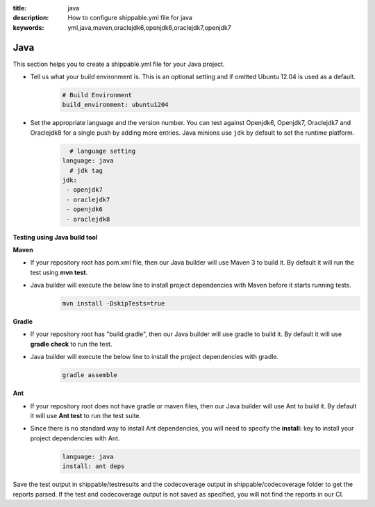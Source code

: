 :title: java 
:description: How to configure shippable.yml file for java 
:keywords: yml,java,maven,oraclejdk6,openjdk6,oraclejdk7,openjdk7

.. _langjava :

Java 
======
This section helps you to create a shippable.yml file for your Java project.

- Tell us what your build environment is. This is an optional setting and if omitted Ubuntu 12.04 is used as a default.
    .. code-block:: python
        
        # Build Environment
        build_environment: ubuntu1204

- Set the appropriate language and the version number. You can test against Openjdk6, Openjdk7, Oraclejdk7 and Oraclejdk8 for a single push by adding more entries. Java minions use ``jdk`` by default to set the runtime platform.
	.. code-block:: python
	
     		# language setting
              language: java        
        	# jdk tag
	      jdk:
	       - openjdk7
	       - oraclejdk7
	       - openjdk6
	       - oraclejdk8

**Testing using Java build tool**

**Maven**

- If your repository root has pom.xml file, then our Java builder will use Maven 3 to build it. By default it will run the test using **mvn test**.
	
- Java builder will execute the below line to install project dependencies with Maven before it starts running tests. 
      .. code-block:: python
	
	     mvn install -DskipTests=true

**Gradle**

- If your repository root has "build.gradle", then our Java builder will use gradle to build it. By default it will use **gradle check** to run the test.

- Java builder will execute the below line to install the project dependencies with gradle.
      .. code-block:: python

	     gradle assemble	

**Ant**

- If your repository root does not have gradle or maven files, then our Java builder will use Ant to build it. By default it will use **Ant test** to run the test suite.

- Since there is no standard way to install Ant dependencies, you will need to specify the **install:** key to install your project dependencies with Ant.
       .. code-block:: python
           	
	       language: java
	       install: ant deps

Save the test output in shippable/testresults and the codecoverage output in shippable/codecoverage folder to get the reports parsed. If the test and codecoverage output is not saved as specified, you will not find the reports in our CI. 
